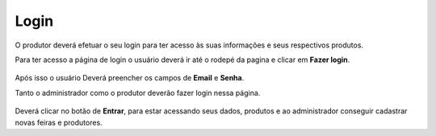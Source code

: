 Login
=====

O produtor deverá efetuar o seu login para ter acesso às suas informações e seus respectivos produtos.

Para ter acesso a página de login o usuário deverá ir até o rodepé da pagina e clicar em **Fazer login**.

.. figure:: _media/acesso_login.png

Após isso o usuário Deverá preencher os campos de **Email** e **Senha**.

Tanto o administrador como o produtor deverão fazer login nessa página.

.. figure:: _media/campos_login.png

Deverá clicar no botão de **Entrar**, para estar acessando seus dados, produtos e ao administrador conseguir cadastrar novas feiras e produtores.





